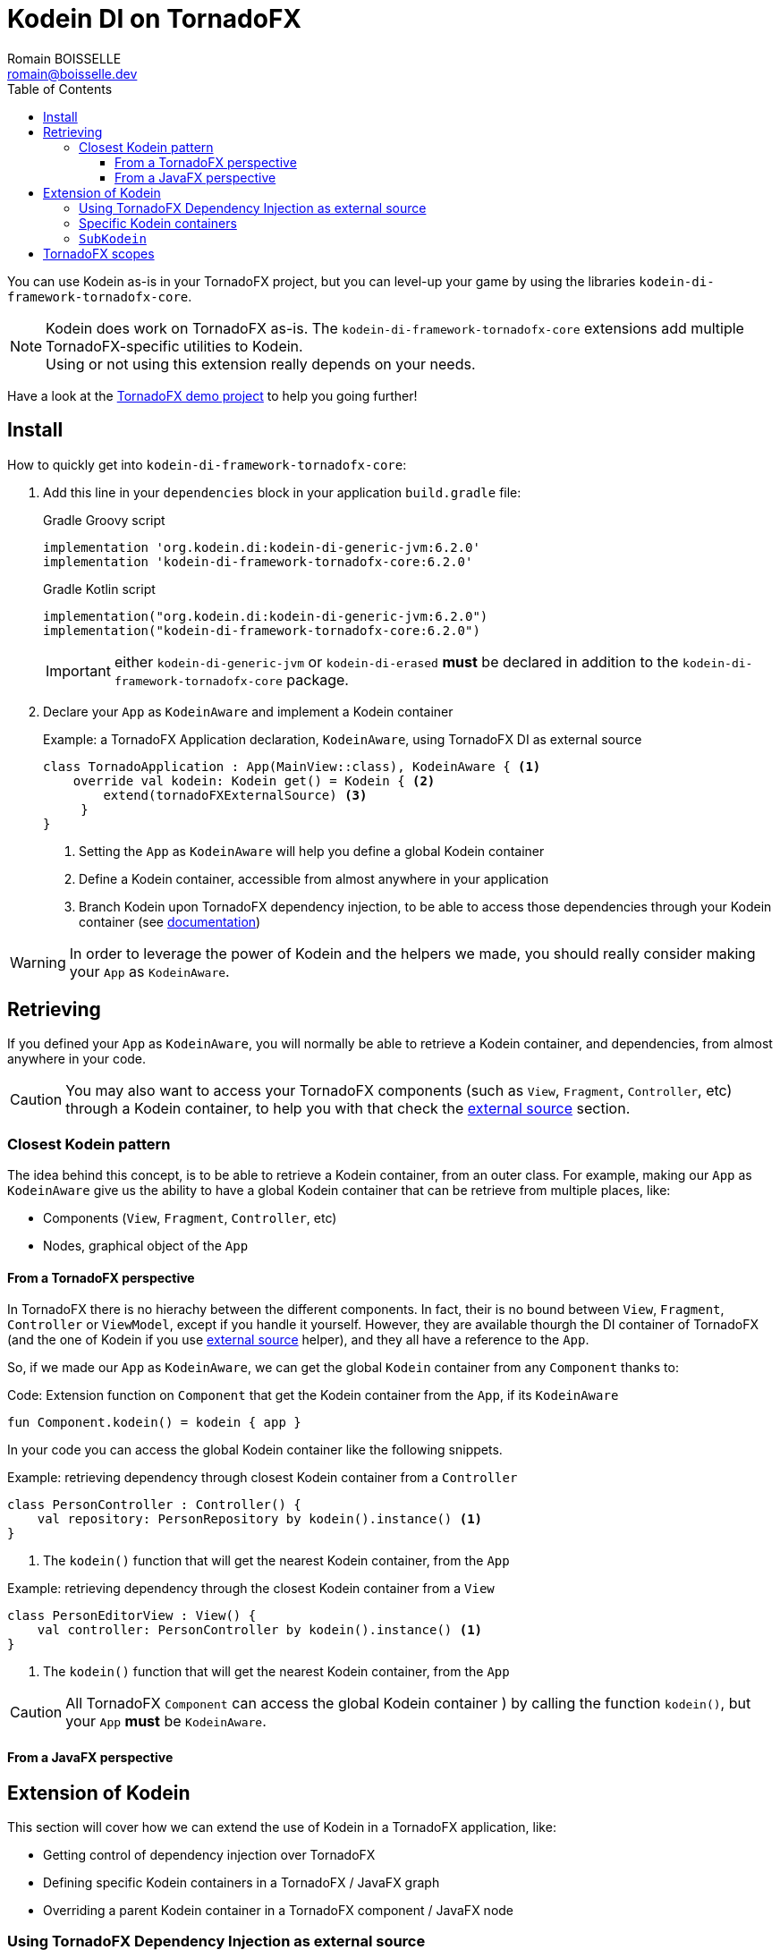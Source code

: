 = Kodein DI on TornadoFX
Romain BOISSELLE <romain@boisselle.dev>
:toc: left
:toc-position: left
:toclevels: 5

:version: 6.2.0
:branch: 6.2

You can use Kodein as-is in your TornadoFX project, but you can level-up your game by using the libraries `kodein-di-framework-tornadofx-core`.

NOTE: Kodein does work on TornadoFX as-is.
      The `kodein-di-framework-tornadofx-core` extensions add multiple TornadoFX-specific utilities to Kodein. +
      Using or not using this extension really depends on your needs.

Have a look at the https://github.com/Kodein-Framework/Kodein-DI/tree/{branch}/demo/demo-tornadofx[TornadoFX demo project] to help you going further!


[[install]]
== Install

.How to quickly get into `kodein-di-framework-tornadofx-core`:
. Add this line in your `dependencies` block in your application `build.gradle` file:
+
[subs="attributes"]
.Gradle Groovy script
----
implementation 'org.kodein.di:kodein-di-generic-jvm:{version}'
implementation 'kodein-di-framework-tornadofx-core:{version}'
----
+
[subs="attributes"]
.Gradle Kotlin script
----
implementation("org.kodein.di:kodein-di-generic-jvm:{version}")
implementation("kodein-di-framework-tornadofx-core:{version}")
----
+
IMPORTANT: either `kodein-di-generic-jvm` or `kodein-di-erased` *must* be declared in addition to the `kodein-di-framework-tornadofx-core` package.
+
. Declare your `App` as `KodeinAware` and implement a Kodein container
+
[source, kotlin]
.Example: a TornadoFX Application declaration, `KodeinAware`, using TornadoFX DI as external source
----
class TornadoApplication : App(MainView::class), KodeinAware { <1>
    override val kodein: Kodein get() = Kodein { <2>
        extend(tornadoFXExternalSource) <3>
     } 
}
----
<1> Setting the `App` as `KodeinAware` will help you define a global Kodein container
<2> Define a Kodein container, accessible from almost anywhere in your application
<3> Branch Kodein upon TornadoFX dependency injection, to be able to access those dependencies through your Kodein container (see link:tornadofx.adoc#external-source[documentation])

WARNING: In order to leverage the power of Kodein and the helpers we made, you should really consider making your `App` as `KodeinAware`.

[[retrieving]]
== Retrieving

If you defined your `App` as `KodeinAware`, you will normally be able to retrieve a Kodein container, and dependencies, from almost anywhere in your code.

CAUTION: You may also want to access your TornadoFX components (such as `View`, `Fragment`, `Controller`, etc) through a Kodein container, to help you with that check the link:tornadofx.adoc#external-source[external source] section.

[[closest-kodein]]
=== Closest Kodein pattern

The idea behind this concept, is to be able to retrieve a Kodein container, from an outer class. For example, making our `App` as `KodeinAware` give us the ability to have a global Kodein container that can be retrieve from multiple places, like:

- Components (`View`, `Fragment`, `Controller`, etc)
- Nodes, graphical object of the `App`

[[closest-tfx]]
==== From a TornadoFX perspective

In TornadoFX there is no hierachy between the different components. In fact, their is no bound between `View`, `Fragment`, `Controller` or `ViewModel`, except if you handle it yourself. However, they are available thourgh the DI container of TornadoFX (and the one of Kodein if you use link:tornadofx.adoc#external-source[external source] helper), and they all have a reference to the `App`.

So, if we made our `App` as `KodeinAware`, we can get the global `Kodein` container from any `Component` thanks to:

[source, kotlin]
.Code: Extension function on `Component` that get the Kodein container from the `App`, if its `KodeinAware`
----
fun Component.kodein() = kodein { app }
----

In your code you can access the global Kodein container like the following snippets.

[source, kotlin]
.Example: retrieving dependency through closest Kodein container from a `Controller`
----
class PersonController : Controller() {
    val repository: PersonRepository by kodein().instance() <1>
}
----
<1> The `kodein()` function that will get the nearest Kodein container, from the `App` 

[source, kotlin]
.Example: retrieving dependency through the closest Kodein container from a `View`
----
class PersonEditorView : View() {
    val controller: PersonController by kodein().instance() <1>
}
----
<1> The `kodein()` function that will get the nearest Kodein container, from the `App`

CAUTION: All TornadoFX `Component` can access the global Kodein container ) by calling the function `kodein()`, but your `App` *must* be `KodeinAware`.

[[closest-jfx]]
==== From a JavaFX perspective



[[kodein-extension]]
== Extension of Kodein

This section will cover how we can extend the use of Kodein in a TornadoFX application, like:

- Getting control of dependency injection over TornadoFX

- Defining specific Kodein containers in a TornadoFX / JavaFX graph

- Overriding a parent Kodein container in a TornadoFX component / JavaFX node

[[external-source]]
=== Using TornadoFX Dependency Injection as external source

[[kodein-containers]]
=== Specific Kodein containers

[[sub-kodein]]
=== `SubKodein`

[[scopes]]
== TornadoFX scopes